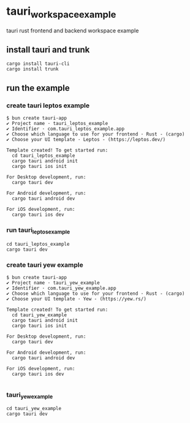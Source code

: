 * tauri_workspace_example
tauri rust frontend and backend workspace example

** install tauri and trunk

#+begin_src shell
cargo install tauri-cli
cargo install trunk
#+end_src

** run the example

*** create tauri leptos example

#+begin_src shell
$ bun create tauri-app
✔ Project name · tauri_leptos_example
✔ Identifier · com.tauri_leptos_example.app
✔ Choose which language to use for your frontend · Rust - (cargo)
✔ Choose your UI template · Leptos - (https://leptos.dev/)

Template created! To get started run:
  cd tauri_leptos_example
  cargo tauri android init
  cargo tauri ios init

For Desktop development, run:
  cargo tauri dev

For Android development, run:
  cargo tauri android dev

For iOS development, run:
  cargo tauri ios dev
#+end_src

*** run tauri_leptos_example

#+begin_src shell
cd tauri_leptos_example
cargo tauri dev
#+end_src

*** create tauri yew example

#+begin_src shell
$ bun create tauri-app
✔ Project name · tauri_yew_example
✔ Identifier · com.tauri_yew_example.app
✔ Choose which language to use for your frontend · Rust - (cargo)
✔ Choose your UI template · Yew - (https://yew.rs/)

Template created! To get started run:
  cd tauri_yew_example
  cargo tauri android init
  cargo tauri ios init

For Desktop development, run:
  cargo tauri dev

For Android development, run:
  cargo tauri android dev

For iOS development, run:
  cargo tauri ios dev

#+end_src

*** tauri_yew_example

#+begin_src shell
cd tauri_yew_example
cargo tauri dev
#+end_src